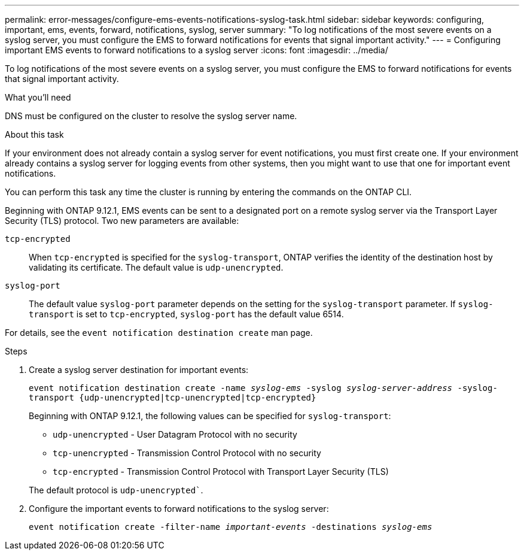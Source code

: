 ---
permalink: error-messages/configure-ems-events-notifications-syslog-task.html
sidebar: sidebar
keywords: configuring, important, ems, events, forward, notifications, syslog, server
summary: "To log notifications of the most severe events on a syslog server, you must configure the EMS to forward notifications for events that signal important activity."
---
= Configuring important EMS events to forward notifications to a syslog server
:icons: font
:imagesdir: ../media/

[.lead]
To log notifications of the most severe events on a syslog server, you must configure the EMS to forward notifications for events that signal important activity.

.What you'll need

DNS must be configured on the cluster to resolve the syslog server name.

.About this task

If your environment does not already contain a syslog server for event notifications, you must first create one. If your environment already contains a syslog server for logging events from other systems, then you might want to use that one for important event notifications.

You can perform this task any time the cluster is running by entering the commands on the ONTAP CLI.

Beginning with ONTAP 9.12.1, EMS events can be sent to a designated port on a remote syslog server via the Transport Layer Security (TLS) protocol. Two new parameters are available:

`tcp-encrypted`:: 
When `tcp-encrypted` is specified for the `syslog-transport`, ONTAP verifies the identity of the destination host by validating its certificate. The default value is `udp-unencrypted`. 

`syslog-port`::
The default value `syslog-port` parameter depends on the setting for the `syslog-transport` parameter. If `syslog-transport` is set to `tcp-encrypted`, `syslog-port` has the default value 6514.

For details, see the `event notification destination create` man page.

.Steps

. Create a syslog server destination for important events:
+
`event notification destination create -name _syslog-ems_ -syslog _syslog-server-address_ -syslog-transport {udp-unencrypted|tcp-unencrypted|tcp-encrypted}`
+
Beginning with ONTAP 9.12.1, the following values can be specified for `syslog-transport`:

* `udp-unencrypted` - User Datagram Protocol with no security
* `tcp-unencrypted` - Transmission Control Protocol with no security
* `tcp-encrypted` - Transmission Control Protocol with Transport Layer Security (TLS)

+
The default protocol is `udp-unencrypted``. 
. Configure the important events to forward notifications to the syslog server:
+
`event notification create -filter-name _important-events_ -destinations _syslog-ems_`

// 2022 Oct 18, Jira ONTAPDOC-651, ONTAPDOC-654